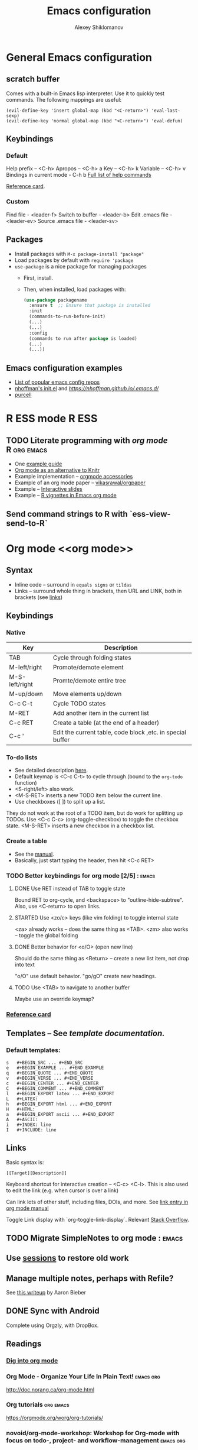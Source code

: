 #+TITLE: Emacs configuration
#+AUTHOR: Alexey Shiklomanov
#+TODO: TODO NEXT | DONE CANCELED
#+CATEGORY: Emacs config

* General Emacs configuration
** *scratch* buffer

Comes with a built-in Emacs lisp interpreter. Use it to quickly test commands.
The following mappings are useful:
#+NAME: Scratch buffer mapping
#+BEGIN_SRC 
(evil-define-key 'insert global-map (kbd "<C-return>") 'eval-last-sexp)
(evil-define-key 'normal global-map (kbd "<C-return>") 'eval-defun)
#+END_SRC

** Keybindings
*** Default

    Help prefix -- <C-h>
    Apropos -- <C-h> a
    Key -- <C-h> k
    Variable -- <C-h> v
    Bindings in current mode - C-h b
    [[https://www.gnu.org/software/emacs/manual/html_node/emacs/Help-Summary.html][Full list of help commands]]
    
    [[https://www.gnu.org/software/emacs/refcards/pdf/refcard.pdf][Reference card]].

*** Custom

    Find file - <leader-f>
    Switch to buffer - <leader-b>
    Edit .emacs file - <leader-ev>
    Source .emacs file - <leader-sv>

** Packages

   - Install packages with ~M-x package-install "package"~
   - Load packages by default with ~require 'package~
   - ~use-package~ is a nice package for managing packages
     - First, install.
     - Then, when installed, load packages with:
       #+BEGIN_SRC emacs-lisp
         (use-package packagename
           :ensure t  ;; Ensure that package is installed
           :init
           (commands-to-run-before-init)
           (...)
           (...)
           :config
           (commands to run after package is loaded)
           (...)
           (...))
       #+END_SRC

** Emacs configuration examples

   - [[https://github.com/caisah/emacs.dz][List of popular emacs config repos]] 
   - [[https://github.com/nhoffman/.emacs.d/blob/master/init.el][nhoffman's init.el]] and [[writeup][https://nhoffman.github.io/.emacs.d/]]
   - [[https://github.com/purcell/emacs.d][purcell]]

* R ESS mode                                                          :R:ESS:
** TODO Literate programming with [[org mode]]                      :R:org:emacs:

   - One [[https://orgmode.org/worg/org-contrib/babel/languages/ob-doc-R.html][example guide]]
   - [[http://minimallysufficient.github.io/2015/10/24/org-mode-as-an-alternative-to-knitr.html][Org mode as an alternative to Knitr]]
   - Example implementation -- [[https://github.com/chasberry/orgmode-accessories][orgmode accessories]]
   - Example of an org mode paper -- [[https://github.com/vikasrawal/orgpaper/blob/master/orgpapers.org][vikasrawal/orgpaper]]
   - Example -- [[http://tucker-kellogg.com/blog/2012/06/04/making-interactive-slides-with-org-mode-and-googlevis-in-r/][Interactive slides]]
   - Example -- [[https://cwcode.wordpress.com/2013/05/21/vignette/][R vignettes in Emacs org mode]]

** Send command strings to R with `ess-view-send-to-R`
* Org mode <<org mode>>
** Syntax

   - Inline code -- surround in =equals signs= or ~tildas~
   - Links -- surround whole thing in brackets, then URL and LINK, both in brackets (see [[links]])

** Keybindings
*** Native

    | Key            | Description                                                |
    |----------------+------------------------------------------------------------|
    | TAB            | Cycle through folding states                               |
    | M-left/right   | Promote/demote element                                     |
    | M-S-left/right | Promte/demote entire tree                                  |
    | M-up/down      | Move elements up/down                                      |
    | C-c C-t        | Cycle TODO states                                          |
    | M-RET          | Add another item in the current list                       |
    | C-c RET        | Create a table (at the end of a header)                    |
    | C-c '          | Edit the current table, code block ,etc. in special buffer |

*** To-do lists

    - See detailed description [[https://orgmode.org/manual/TODO-items.html#TODO-items][here]].
    - Default keymap is <C-c C-t> to cycle through (bound to the =org-todo= function)
    - <S-right/left> also work.
    - <M-S-RET> inserts a new TODO item below the current line.
    - Use checkboxes ([ ]) to split up a list.
    They do not work at the root of a TODO item, but do work for splitting up TODOs.
    Use <C-c C-c> (org-toggle-checkbox) to toggle the checkbox state.
    <M-S-RET> inserts a new checkbox in a checkbox list.

*** Create a table

    - See the [[https://orgmode.org/manual/Built_002din-table-editor.html#Built_002din-table-editor][manual]].
    - Basically, just start typing the header, then hit <C-c RET>

*** TODO Better keybindings for org mode [2/5]                       ::emacs:
**** DONE Use RET instead of TAB to toggle state

     Bound RET to org-cycle, and <backspace> to "outline-hide-subtree".
     Also, use <C-return> to open links.

**** STARTED Use <zo/c> keys (like vim folding) to toggle internal state

     <za> already works -- does the same thing as <TAB>.
     <zm> also works -- toggle the global folding

**** DONE Better behavior for <o/O> (open new line)

     Should do the same thing as <Return> -- create a new list item, not drop into text

     "o/O" use default behavior. "go/gO" create new headings.

**** TODO Use <TAB> to navigate to another buffer

     Maybe use an override keymap?

*** [[https://orgmode.org/worg/orgcard.html][Reference card]]
** Templates -- See [[documentation][template documentation.]]
*** Default templates:

    #+BEGIN_EXAMPLE
    s	#+BEGIN_SRC ... #+END_SRC
    e	#+BEGIN_EXAMPLE ... #+END_EXAMPLE
    q	#+BEGIN_QUOTE ... #+END_QUOTE
    v	#+BEGIN_VERSE ... #+END_VERSE
    c	#+BEGIN_CENTER ... #+END_CENTER
    C	#+BEGIN_COMMENT ... #+END_COMMENT
    l	#+BEGIN_EXPORT latex ... #+END_EXPORT
    L	#+LATEX:
    h	#+BEGIN_EXPORT html ... #+END_EXPORT
    H	#+HTML:
    a	#+BEGIN_EXPORT ascii ... #+END_EXPORT
    A	#+ASCII:
    i	#+INDEX: line
    I	#+INCLUDE: line
    #+END_EXAMPLE

** Links <<links>>

   Basic syntax is:
   : [[Target][Description]]

   Keyboard shortcut for interactive creation -- <C-c> <C-l>.
   This is also used to edit the link (e.g. when cursor is over a link)

   Can link lots of other stuff, including files, DOIs, and more.
   See [[https://orgmode.org/manual/External-links.html][link entry in org mode manual]] 
   
   Toggle Link display with `org-toggle-link-display`. Relevant [[https://emacs.stackexchange.com/questions/5387/show-org-mode-hyperlink-as-plain-text][Stack Overflow]].

** TODO Migrate SimpleNotes to org mode                              ::emacs:
** Use [[https://orgmode.org/manual/session.html][sessions]] to restore old work
** Manage multiple notes, perhaps with Refile?

   See [[https://blog.aaronbieber.com/2017/03/19/organizing-notes-with-refile.html][this writeup]] by Aaron Bieber

** DONE Sync with Android

Complete using Orgzly, with DropBox.

** Readings
*** [[https://blog.aaronbieber.com/2016/01/30/dig-into-org-mode.html][Dig into org mode]]

*** Org Mode - Organize Your Life In Plain Text!                  :emacs:org:

  http://doc.norang.ca/org-mode.html

*** Org tutorials                                                 :org:emacs:

  https://orgmode.org/worg/org-tutorials/

*** novoid/org-mode-workshop: Workshop for Org-mode with focus on todo-, project- and workflow-management :emacs:org:

  https://github.com/novoid/org-mode-workshop

* Useful readings
** [[https://www.masteringemacs.org/article/mastering-key-bindings-emacs][Mastering Key Bindings in Emacs]]
** [[https://github.com/noctuid/evil-guide][Evil guide (noctuid)]]
** [[https://sam217pa.github.io/2016/09/02/how-to-build-your-own-spacemacs/][How to build your own Spacemacs]]
** [[https://blog.aaronbieber.com/2016/01/23/living-in-evil.html][Living in Evil]]
** jkitchin/scimax: An emacs starterkit for scientists and engineers  :emacs:

 https://github.com/jkitchin/scimax

** caiorss/Emacs-Elisp-Programming: Tutorial about programming Elisp and Emacs text editor customization. :emacs:

 https://github.com/caiorss/Emacs-Elisp-Programming
** [[http://tuhdo.github.io/helm-intro.html][Helm comprehensive introduction]] ::helm:

* FAQ
** Get current major mode

   - <C-h v> : major mode

** Close the selected split window

   - <C-x 0> or (delete-window) ([[https://ftp.gnu.org/old-gnu/Manuals/emacs-20.7/html_chapter/emacs_20.html][source]])

** Reload file-local variables (and other "default" configuration)

  ~M-x normal-mode~ -- Emulates what happens when a file is opened (i.e. clear all interactive settings, run hooks, set file variables, etc.)
  
  In LaTeX files, use ~TeX-normal-mode~ (~C-nkjk)

* Misc
** Stan mode -- https://github.com/stan-dev/stan-mode
** Emacs equivalent to vim's modeline is "File Variables" -- https://www.gnu.org/software/emacs/manual/html_node/emacs/File-Variables.html#File-Variables
** [[https://jblevins.org/log/mmm][Syntax highlighting in Markdown]]
** [[https://emacs.stackexchange.com/questions/2206/i-want-to-have-the-kbd-tags-for-my-blog-written-in-org-mode][<kbd> tags in org-mode]]
** Writing company backends

http://sixty-north.com/blog/series/how-to-write-company-mode-backends.html

** Journaling with org-mode

http://www.howardism.org/Technical/Emacs/journaling-org.html

** Hacker News -- Journaling with Org Mode
** LaTeX Vim paragraph error and [[https://github.com/emacs-evil/evil/issues/595][solution]]
** EmacsWiki: Csv Mode

https://www.emacswiki.org/emacs/CsvMode

** [[https://koenig-haunstetten.de/2014/08/29/the-power-of-orgmode-capture-templates/][The power of org mode capture templates]]
** [[http://sachachua.com/blog/2015/02/learn-take-notes-efficiently-org-mode/][Take notes more efficiently in org mode]]
** [[https://orgmode.org/manual/Template-expansion.html#Template-expansion][Org mode template extensions]] :org:
** Programming in Emacs Lisp

https://www.gnu.org/software/emacs/manual/html_node/eintr/

** Endless Parentheses · Concise ramblings on Emacs productivity.

http://endlessparentheses.com/

** Planet Emacsen

http://planet.emacsen.org/

** What the .emacs.d!?

http://whattheemacsd.com/

** emacs4developers/README.org at master · pierre-lecocq/emacs4developers

https://github.com/pierre-lecocq/emacs4developers/blob/master/README.org

** vermiculus/sx.el: Stack Exchange for Emacs

https://github.com/vermiculus/sx.el/

** politza/pdf-tools: Emacs support library for PDF files.

https://github.com/politza/pdf-tools

** Emacs Everywhere

https://ambrevar.bitbucket.io/emacs-everywhere/

** How to Write a Emacs Major Mode for Syntax Coloring

http://ergoemacs.org/emacs/elisp_syntax_coloring.html

** Videos - VimGolf in Emacs

https://vimeo.com/timvisher/videos/page:1/sort:newest?cjevent=c7324b04623011e8838c02290a24060c

** Jane Street Tech Blog - Putting the I back in IDE: Towards a Github Explorer

https://blog.janestreet.com/putting-the-i-back-in-ide-towards-a-github-explorer/

** Reddit thread -- emacs blew me away

https://www.reddit.com/r/emacs/comments/8j15ji/how_has_emacs_ever_really_blown_you_away/?utm_source=reddit-android

** Evil everywhere -- the rest of Emacs

https://www.reddit.com/r/emacs/comments/7akqy3/evil_everywhere_the_rest_of_emacs/?utm_source=reddit-android

** Alexander-Miller/treemacs

https://github.com/Alexander-Miller/treemacs#treemacs---a-tree-layout-file-explorer-for-emacs

** EmacsWiki: Undo Tree

https://www.emacswiki.org/emacs/UndoTree

** Getting Vim + Ctags Working with R

http://tinyheero.github.io/2017/05/13/r-vim-ctags.html

** rtags function | R Documentation

https://www.rdocumentation.org/packages/utils/versions/3.5.0/topics/rtags

** ggtags/README.rst at master · leoliu/ggtags

https://github.com/leoliu/ggtags/blob/master/README.rst

** Emacs Tags for R

https://developer.r-project.org/rtags.html

** Jane Street Tech Blog - Putting the I back in IDE: Towards a Github Explorer

https://blog.janestreet.com/putting-the-i-back-in-ide-towards-a-github-explorer/

** EmacsWiki: Hide Show

https://www.emacswiki.org/emacs/HideShow

** Using Interactive - GNU Emacs Lisp Reference Manual

https://www.gnu.org/software/emacs/manual/html_node/elisp/Using-Interactive.html

** magnars/expand-region.el: Emacs extension to increase selected region by semantic units.

https://github.com/magnars/expand-region.el

** Ebib Manual

http://joostkremers.github.io/ebib/ebib-manual.html#notes-files

** [[https://github.com/lunaryorn/swsnr.de/blob/master/_posts/2015-04-29-the-power-of-display-buffer-alist.md][The power of display-buffer-alist]]
** [[http://www.i3s.unice.fr/~malapert/org/tips/emacs_orgmode.html][Yet another org mode configuration]]
** [[http://sachachua.com/blog/2008/01/projects-in-emacs-org/][Projects in Emacs org mode]]
** Literate org mode example -- [[http://ivanmalison.github.io/dotfiles/][Ivan Malison's dotfiles]] :org:
** [[http://www.personal.psu.edu/bam49/notebook/org-mode-for-research/][Org mode for research]] :org:
** Introduction Org Mode Project Management · Brian A. Maicke         :emacs:

 http://www.personal.psu.edu/bam49/notebook/org-mode-for-research/

** https://www.mojotech.com/blog/automating-internationalization-workflow-in-emacs/ :emacs:

 https://www.mojotech.com/blog/automating-internationalization-workflow-in-emacs/
** File Name Completion - GNU Emacs Lisp Reference Manual  :emacs:completion:
   :PROPERTIES:
   :project:  .emacs.d
   :END:

 https://www.gnu.org/software/emacs/manual/html_node/elisp/File-Name-Completion.html

 Steps:
 - Split the prefix into directory and file name. (Emacs functions for base and directory name?)
 - If directory is blank, set it to projectile-root-directory or "." if that's nil.
 - Run file name completion function (described here)
 - Add directory name to all file names
 - Return

** overtone/emacs-live: M-x start-hacking                             :emacs:

 https://github.com/overtone/emacs-live

* Packages and tools
** nex3/perspective-el: Perspectives for Emacs.                       :emacs:

 https://github.com/nex3/perspective-el

** emacs-purpose/README.md at master · bmag/emacs-purpose             :emacs:

 https://github.com/bmag/emacs-purpose/blob/master/README.md

** persp-projectile/README.md at master · bbatsov/persp-projectile    :emacs:

 https://github.com/bbatsov/persp-projectile/blob/master/README.md

** yoshiki/yaml-mode: The emacs major mode for editing files in the YAML data serialization format. :emacs:

 https://github.com/yoshiki/yaml-mode

** novoid/Memacs: What did I do on February 14th 2007? Visualize your (digital) life in Org-mode :emacs:

 https://github.com/novoid/Memacs

** atgreen/paperless: Emacs assisted PDF document filing              :emacs:

 https://github.com/atgreen/paperless

** nashamri/academic-phrases: Bypass that mental block when writing your papers. :emacs:

 https://github.com/nashamri/academic-phrases

** snosov1/toc-org: toc-org is an Emacs utility to have an up-to-date table of contents in the org files without exporting (useful primarily for readme files on GitHub) :emacs:org:

 https://github.com/snosov1/toc-org

** Wilfred/helpful: A better Emacs *help* buffer                      :emacs:

 https://github.com/Wilfred/helpful

** weirdNox/org-noter: Emacs document annotator, using Org-mode       :emacs:

 https://github.com/weirdNox/org-noter

 See also Interleave

** rudolfochrist/interleave: Emacs minor mode to interleave notes and text books :emacs:

 https://github.com/rudolfochrist/interleave

** rakanalh/emacs-dashboard: An extensible emacs dashboard            :emacs:

 https://github.com/rakanalh/emacs-dashboard

** alphapapa/org-super-agenda: Supercharge your Org daily/weekly agenda by grouping items :emacs:

 https://github.com/alphapapa/org-super-agenda

** slime/slime: The Superior Lisp Interaction Mode for Emacs          :emacs:

 https://github.com/slime/slime

** vermiculus/sx.el: Stack Exchange for Emacs                         :emacs:

 https://github.com/vermiculus/sx.el

** yuya373/emacs-slack: slack client for emacs                        :emacs:

 https://github.com/yuya373/emacs-slack

** editorconfig/editorconfig-emacs: EditorConfig plugin for emacs     :emacs:

 https://github.com/editorconfig/editorconfig-emacs

** victorhge/iedit at 412490db4387ad9d040bfb5854f25de4c40c2146        :emacs:

 https://github.com/victorhge/iedit/tree/412490db4387ad9d040bfb5854f25de4c40c2146

** discover.el: discover more of Emacs using context menus - Mastering Emacs

https://www.masteringemacs.org/article/discoverel-discover-emacs-context-menus

** steckerhalter/discover-my-major: Discover key bindings and their meaning for the current Emacs major mode

https://github.com/steckerhalter/discover-my-major

** guide-key/README.org at master · kai2nenobu/guide-key

https://github.com/kai2nenobu/guide-key/blob/master/README.org

** emacs-helm/helm-descbinds: A helm frontend for describe-bindings.

https://github.com/emacs-helm/helm-descbinds

** nibrahim/Hyde: An Emacs mode to manage Jekyll blogs

https://github.com/nibrahim/Hyde

** multiple-cursors.el/README.md at master · magnars/multiple-cursors.el

https://github.com/magnars/multiple-cursors.el/blob/master/README.md

** ShingoFukuyama/helm-swoop: Efficiently hopping squeezed lines powered by Emacs helm interface

https://github.com/ShingoFukuyama/helm-swoop

** yuya373/emacs-slack: slack client for emacs

https://github.com/yuya373/emacs-slack

** auto-package-update.el/README.md at master · rranelli/auto-package-update.el

https://github.com/rranelli/auto-package-update.el/blob/master/README.md

** s.el/README.md at master · magnars/s.el

https://github.com/magnars/s.el/blob/master/README.md

** milkypostman/powerline: emacs powerline

https://github.com/milkypostman/powerline

** Malabarba/smart-mode-line: A powerful and beautiful mode-line for Emacs.

https://github.com/Malabarba/smart-mode-line

** raugturi/powerline-evil: Utilities for better Evil support for Powerline

https://github.com/raugturi/powerline-evil

** [[http://joostkremers.github.io/pandoc-mode/][Pandoc mode]]
** blerner/auc-tikz                                                   :latex:

https://github.com/blerner/auc-tikz

** List of awesome Emacs packages -- https://github.com/emacs-tw/awesome-emacs

* Configuration to-do list [38/96]                                   ::emacs:
** DONE Line numbers

   - Interactively, use ~M-x linum-mode~
   - In ~.emacs~, use ~(global-linum-mode t)~

** DONE Auto-completion

   - Use company.
   - Added a current directory files company backend. See init.el.

** DONE Color scheme

   - Using the "wombat" color scheme for now -- nice, dark colors
   - May consider switching to something else later on

** DONE Spell checking [2/2]
*** DONE Basic configuration

    - Use ~flyspell-mode~ to check.
    - ~ispell-*~ functions have various other uses, like adding words to dictionary.

*** DONE Add new words to dictionary?

    - Open ~ispell-word~ with ~z=~, then press ~i~ to add to dictionary.

** DONE Remote file editing using TRAMP
** DONE Fixing Evil highlight parentheses

Look at this variable:
(evil-highlight-closing-paren-at-point-states)

From this write-up:
http://dnquark.com/blog/2012/02/emacs-evil-ecumenicalism/

For this to work, ~evil-integration.el~ has to be loaded, so make sure that ~evil-want-integration~ isn't set to nil.

** DONE Automatically enable ESS R mode for R files

   - Seems to be enabled by default

** R keyboard shortcuts [9/11]                                     :keymap:R:
*** DONE Set local leader to <\>
*** DONE Start R with <\rf>

    Defined custom interactive function ~ans-start-R~ to do this intelligently.

*** DONE Quit R with <\rp>

    Defined custom interactive function ~ans-quit-R~ to do this intelligently.

*** DONE Don't prompt on quit
*** DONE Disable Evil mode in R console

    ...except for window-switching commands -- keep those.
    - Use ~(add-to-list 'evil-emacs-state-modes 'inferior-ess-mode)~.
    - Note that <C-z> can be used to toggle Evil-mode.

*** DONE Send line with <\l>
*** DONE Send paragraph with <\pp>
*** DONE Send selection with <\ss>
*** TODO Send line/selection and echo result                            :ESS:
*** DONE Insert pipe (=%>%=) with <M-m>
*** TODO (Visual) select to next pipe                                   :ESS:

    Facilitates debugging pipes.

** DONE Vim surround, but for Emacs

   - Use [[https://github.com/emacs-evil/evil-surround][evil-surround]] package

** DONE [[https://github.com/noctuid/general.el][General.el]] -- better keymaps
** DONE Magit                                                       :package:

   Basics are set up.
   
   Open with ~<leader>gs~. Move up/down with ~n/p~. Stage with ~s~.

** DONE Magithub                                                    :package:
** DONE Helm -- similar to FZF, but for everything                  :package:

   Basics are set up. Lots of helm extensions available.

** DONE Fuzzy file finder, similar to fzf

   Helm does this by default.

** DONE Project management (projectile?)                            :package:
** CANCELED Evil collection                                         :package:

[[https://github.com/emacs-evil/evil-collection/blob/master/readme.org][Evil collection]] -- Evil keybindings in more places

Generally seems safer to just do this by hand.

** TODO Try Emacs for email                                         :package:

   [[http://cachestocaches.com/2017/3/complete-guide-email-emacs-using-mu-and-/][Guide]] for using Emacs for email.
   
   How to [[https://unix.stackexchange.com/questions/44214/encrypt-offlineimap-password/48355#48355][encrypt a plain-text password using Python and GPG]]

** TODO Configure helm-bibtex                                          :helm:

    See [[https://github.com/tmalsburg/helm-bibtex#usage][the README on GitHub.]]

** TODO Play with Ebib.                                            ::package:

    Here is the [[http://joostkremers.github.io/ebib/ebib-manual.html][manual.]]

** TODO Extend my custom file completion.                       ::completion:

   Pass the full prefix into the completion, but prepend "./" to it by default.
   Nice opportunity to figure out how to use `(interactive)' mode.

** DONE Smooth scrolling (i.e. vim-like scrolling)

   - Don't jump half a page when Emacs gets close to the end of the page.
   - See [[https://www.gnu.org/software/emacs/manual/html_node/emacs/Auto-Scrolling.html#Auto-Scrolling][automatic scrolling]] in Emacs wiki.
   - Finished by setting ~scroll-margin~ to 2 (number of lines before scroll) and ~scroll-step~ to 1 (scroll one line at a time).
   - For visually-smooth scrolling (like in GUI programs), see ~sublimity~ package.

** TODO Org capture in a separate frame                                 :org:
** DONE Dired in split window (or separate frame?)                    :dired:
   Use ~dired-other-window~ or ~dired-other-frame~
** DONE Visual indent for soft wrap (like Vim's breakindent)

   Use the ~adaptive-wrap~ package. Gave it a ~visual-line-mode~ hook.

** TODO Hydras for helm mode                                    :helm:keymap:

   Opening a file in current buffer, window, frame.

** DONE Make leader keys work in Messages buffers                    :keymap:
   Resolved with new M-SPC mapping.
** DONE SPC keybindings should override everything                   :keymap:
   - Better idea -- use general's ~non-prefix~ map for Shift-Space
   - Implemented this using ~:prefix-map/command~ and Mod-Space
** DONE Vim-like tabs                                               :package:

   Use ~elscreen~. I have keybindings similar to my Tmux configuration.

** TODO Undo tree                                                   :package:

   Figure out how it works
   
   Maybe ~visualize-undo-tree~?

** TODO Better helm keybindings                                 :helm:keymap:

   Use ~TAB~ to execute persistent action and something else (~C-j~?) to select action.

** TODO Add helm actions for elscreen                                  :helm:
** TODO Fix evil scrolling                                             ::bug:

   - Scrolling up and down should be reversible -- cursor should always be in the same spot.

** DONE Always use helm-projectile                                     :helm:

   - No separate binding for projectile-find-file, etc.
     - Swapped ~projectile~ and ~projectile-find-project~ mappings.
     - Changed leader mappings so ~f~ is ~helm-find-file~ and ~F~ is ~helm-find~ (i.e. system find command)

** TODO Fix minor modes with ~delight~                              :package:

   - E.g. Don't write "Projectile" -- just show the project name.

** TODO Use ~fd~ as ~find-program~                                     :helm:

   - Probably the best way to do this is to write a simple shell wrapper that converts find arguments to ~fd~ arguments.

** DONE Set up org-mode agenda files                                    :org:

   I think I just have to point it to the correct Dropbox folder.
   
   COMPLETED: Set variables ~org-agenda-files~ and ~org-agenda-file-regexp.~
** DONE Don't use hjkl keybindings in Emacs editable buffers         :keymap:
For instance, in customization buffer.
...though then again, I probably don't want to use customize anyway.
** DONE [#A] Fix Dired (dired plus?) colors                           :dired:
   Dropped dired+ in favor of dired with an additional package for dealing with multiple buffers.
** TODO Toggle show markup in org-mode                                  :org:
   - Toggle the variable
   - Reload org mode
** DONE Tag autocompletion in org-capture                               :org:
** TODO Map ~<backtab> (S-Tab)~ to hide subtree                         :org:
** DONE Always show tags at end of line                                 :org:
   - Not quite automatic, but can be refreshed with ~g%~
** TODO Keybinding for quickly adding a checkbox                 :org:keymap:
** TODO Cursor beacon (or whatever -- easier cursor finding)        :package:
** DONE List all tags                                                   :org:
   Use the ~org-tags-view~ command.
** TODO Automatically tail LaTeX compilation log                      :latex:
** DONE Unmap underscore from arrow                                :R:keymap:
** STARTED Hooks for projectile mode [1/2]                             :helm:
*** DONE Limit file and buffer navigation to the current project
    - File -- helm-projectile-switch-to-file
    - Buffer -- helm-projectile-switch-to-buffer
*** TODO File completion relative to the project root
** DONE Adjust maximum width on helm frame
   - Make it wider to accommodate long paths
   - Also, look into truncating it so it doesn't wrap (maybe set a helm-mode hook with truncate lines?)
   - SOLVED: See various helm truncate options
** DONE [#B] Indent after filling function arguments
   Need to write a custom function for this.
   Not quite, but just use ~aggressive-indent~.
** DONE [#B] Set correct word boundary for R ESS                          :R:
   Fixed with the following:
#+BEGIN_SRC lisp
  (add-to-list 'ess-R-font-lock-keywords
	       '(ess-fl-keyword:fun-calls . t) t)
#+END_SRC
** DONE Function to horizontally split entire window
   - Use ~(frame-root-window)~ to refer to the entire frame as a window splitting functions
   - See my implementation in ~ans/hsplit-frame~
** TODO Replace my minimize with [[http://melpa.milkbox.net/#/zoom-window][zoom-window]] ::emacs:package:
** TODO Change rebox map to ~gr~ to rebox and ~gR~ for the major mode :keymap:
** TODO Consider dired ranger                                        ::dired:

https://melpa.org/#/ranger
** TODO Re-organize init files                                       ::emacs:
   Mappings should all go together.
** TODO air-org-tags function should work in other modes         :org:keymap:
   Currently doesn't work in insert or agenda modes (motion state).
** TODO Org capture from within Firefox                                ::org:
** DONE Use helm for org-projectile                         ::org:helm:emacs:
** TODO Fix window actions for org-projectile                    ::org:emacs:
 Should return to the current window layout, like org-capture does.
 Is there a ~save-x~ function wrapper for window layouts?
** DONE Helm completion to just list org agenda files       ::emacs:helm:org:
   And learned how to write my own helm source! See [[file:lisp/init-org.el][org init file]].
** TODO Symlink project to-dos to Dropbox                              ::org:
   - Note taken on [2018-06-10 Sun 14:41] \\
     Bonus if this can be done automatically in Emacs. Something like: Loop over (org-agenda-files), extract the project name (PROPERTY in the file?), and use that as the link name.
** TODO Leader-T mapping for tagging only in org files    ::emacs:keymap:org:
** DONE Migrate emacs.org to emacs.d project notes               ::emacs:org:
** DONE Set up archiving of org mode files                       ::org:emacs:
** TODO Set up ignore paths for system ~locate~
See [[https://askubuntu.com/a/160428/685956][this stack overflow]].
** TODO Better tags                                              ::org:emacs:
Separate out emacs configuration from everything else.
** TODO Select and apply multiple tags in helm tag completion    ::org:emacs:
Bonus: Tag actions?
- Start with current tags selected.
- Use search to select or unselect tags.
** TODO ESS: Keymap to convert pkg::function to "imports" statement    ::ESS:
** TODO Set up clocking in org mode                                    ::org:
   ...as described in [[http://doc.norang.ca/org-mode.html][Organize Your Life in Plain Text]]
** TODO Disable, or at least toggle, spell check in R source files   ::R:ESS:
** TODO Lisp function to add ~pkg::function~ at point to ~imports~ list ::ESS:R:
   - Parse the ~imports~ block at the beginning of the script
     - Define block as first and last occurrence
** TODO Convert all ~pkg::function~ calls in a script to ~imports~   ::ESS:R:
** TODO Remap ` to ~ in org mode                                ::org:keymap:
   To make it easier to write code.
** TODO Company completion in ESS inferior buffer         ::ESS:completion:R:
   Currently uses helm
** TODO Company documentation popup                             ::completion:
   There might be a separate package for this?
** TODO Map C-u and C-d to scroll up/down in ESS inferior buffer ::ESS:keymap:
** TODO Capitalization bug in air tag function?
   Seems to automatically capitalize tags when first tag is capitalized?
** TODO Better Evil mappings for dired                        ::dired:keymap:
   - j for next line
   - k for previous line
   - U (S-U) for up a directory
   - RET to enter a directory
   - r to reload (or gr, to match magit)
   - / to search
   - * to toggle all marks
   - m to mark, u to unmark (default)
   - d to delete (default)
   - x to execute delete (default)
** TODO More conservative requirements for ESS script vs. code buffer ::ESS:R:
   Follow the logic of Nvim-R: Use a calculated ratio (60-40?) with a minimum script width threshold (80 characters?).
** TODO Figure out how to close helm preview buffer                   ::helm:
** TODO Use entire window width for Elscreen tab bar
** TODO Smartparens paren insert should move cursor to where paren is ::keymap:
   Basically, the same as in Vim. Right now, the cursor stays put. May have to compose an Elisp function to do this (i.e. move paren, then jump to it).
** TODO Better text object matching                                ::package:
   Perhaps ~evil-matchit~?
** TODO Set up LaTeX environments as text objects                     :latex:
   Commands like ~vie~ should select everything inside ~begin~ and ~end~ blocks. The evil latex textobject package should do this, but may need additional configuration.
** TODO Fix R syntax highlighting in Rmarkdown files                 ::R:ESS:
   - Look at how polymode does it.
     - [[https://jblevins.org/log/mmm][General mmm guide]]
     - [[http://stefanavey.com/lessons/2018/01/04/ess-render][Knit button in Emacs]]
     - [[https://vxlabs.com/tag/polymode/][MMM mode]]
** DONE Knit R markdown in one command                                 ::ESS:
** TODO Profile Emacs startup time
** TODO Make MRU buffer project-specific, and ignore special buffers
** TODO Agenda view for NEXT tasks                               ::emacs:org:
** TODO Use tmux-like keys for window management
   - Use ~C-SPC~ prefix for opening and closing splits, etc.
** TODO Try perspective instead of elscreen
   [[file:project-notes.org::*nex3/perspective-el:%20Perspectives%20for%20Emacs.][Link to note]]
** TODO Org mode desired workflow                                 :emacs:org:
*** TODO Agenda views
    Agenda - Have a view with all of these, as well as subsets
    - Tasks scheduled for today (in core agenda view already?)
    - Next tasks
    - Tasks with deadlines, sorted by deadline
    - Tasks without a deadline
    - "Spare time" tasks
*** TODO Task clocking
    Clock into and out of tasks
*** TODO Daily summary - Given a date, show what I did, including...
    - Tasks worked on, and for how long
    - Meetings
    - Calls
    - Captured notes and tasks
** TODO Fix case sensitivity of search in `helm-org-refile`       ::helm:org:
   Lowercase searches give lowercase matches, even though the original keys are uppercase. Refiling to these then fails.
** TODO End of line-related keys should ignore tags             ::org:keymap:
   E.g. ~A~ should append after the bullet
** TODO Fix ~gj~ and ~gk~ mappings in org-mode                ::org:emacs:keymap:
   Should jump to previous/next heading.
** TODO Don't show duplicate tags in agenda view                 ::emacs:org:
** TODO Fix duplicate entries in agenda view                 ::emacs:bug:org:
